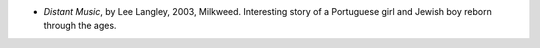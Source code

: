 .. title: Recent Reading
.. slug: 2003-11-28
.. date: 2003-11-28 00:00:00 UTC-05:00
.. tags: old blog,recent reading
.. category: oldblog
.. link: 
.. description: 
.. type: text


+ `Distant Music`, by Lee Langley, 2003, Milkweed.  Interesting story of
  a Portuguese girl and Jewish boy reborn through the ages.
